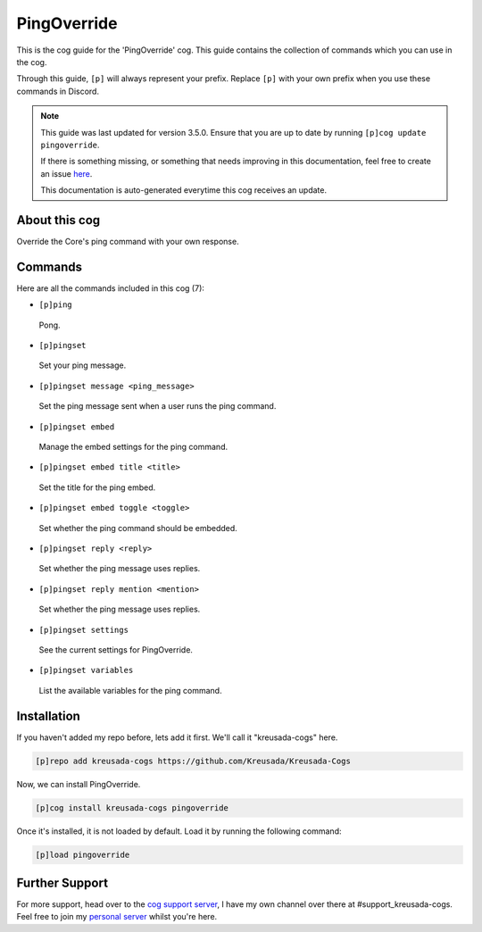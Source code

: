 .. _pingoverride:

============
PingOverride
============

This is the cog guide for the 'PingOverride' cog. This guide
contains the collection of commands which you can use in the cog.

Through this guide, ``[p]`` will always represent your prefix. Replace
``[p]`` with your own prefix when you use these commands in Discord.

.. note::

    This guide was last updated for version 3.5.0. Ensure
    that you are up to date by running ``[p]cog update pingoverride``.

    If there is something missing, or something that needs improving
    in this documentation, feel free to create an issue `here <https://github.com/Kreusada/Kreusada-Cogs/issues>`_.

    This documentation is auto-generated everytime this cog receives an update.

--------------
About this cog
--------------

Override the Core's ping command with your own response.

--------
Commands
--------

Here are all the commands included in this cog (7):

* ``[p]ping``
 Pong.
* ``[p]pingset``
 Set your ping message.
* ``[p]pingset message <ping_message>``
 Set the ping message sent when a user runs the ping command.
* ``[p]pingset embed``
 Manage the embed settings for the ping command.
* ``[p]pingset embed title <title>``
 Set the title for the ping embed.
* ``[p]pingset embed toggle <toggle>``
 Set whether the ping command should be embedded.
* ``[p]pingset reply <reply>``
 Set whether the ping message uses replies.
* ``[p]pingset reply mention <mention>``
 Set whether the ping message uses replies.
* ``[p]pingset settings``
 See the current settings for PingOverride.
* ``[p]pingset variables``
 List the available variables for the ping command.

------------
Installation
------------

If you haven't added my repo before, lets add it first. We'll call it
"kreusada-cogs" here.

.. code-block:: ini

    [p]repo add kreusada-cogs https://github.com/Kreusada/Kreusada-Cogs

Now, we can install PingOverride.

.. code-block:: ini

    [p]cog install kreusada-cogs pingoverride

Once it's installed, it is not loaded by default. Load it by running the following
command:

.. code-block:: ini

    [p]load pingoverride

---------------
Further Support
---------------

For more support, head over to the `cog support server <https://discord.gg/GET4DVk>`_,
I have my own channel over there at #support_kreusada-cogs. Feel free to join my
`personal server <https://discord.gg/JmCFyq7>`_ whilst you're here.
